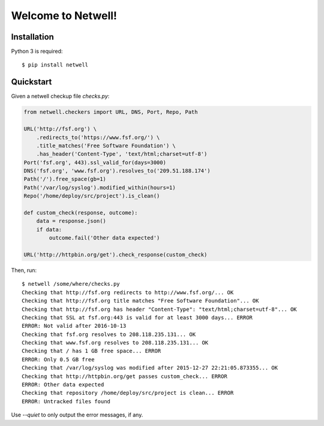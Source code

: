===================
Welcome to Netwell!
===================

.. image:: https://badge.fury.io/py/netwell.svg
   :target: http://badge.fury.io/py/netwell

.. image:: https://travis-ci.org/pennersr/netwell.svg
   :target: http://travis-ci.org/pennersr/netwell

.. image:: https://img.shields.io/pypi/v/netwell.svg
   :target: https://pypi.python.org/pypi/netwell

.. image:: https://pennersr.github.io/img/bitcoin-badge.svg
   :target: https://blockchain.info/address/1AJXuBMPHkaDCNX2rwAy34bGgs7hmrePEr

.. image:: https://img.shields.io/badge/code%20style-pep8-green.svg
   :target: https://www.python.org/dev/peps/pep-0008/


Installation
============

Python 3 is required::

   $ pip install netwell


Quickstart
==========

Given a netwell checkup file `checks.py`:

.. code-block:: python

    from netwell.checkers import URL, DNS, Port, Repo, Path

    URL('http://fsf.org') \
        .redirects_to('https://www.fsf.org/') \
        .title_matches('Free Software Foundation') \
        .has_header('Content-Type', 'text/html;charset=utf-8')
    Port('fsf.org', 443).ssl_valid_for(days=3000)
    DNS('fsf.org', 'www.fsf.org').resolves_to('209.51.188.174')
    Path('/').free_space(gb=1)
    Path('/var/log/syslog').modified_within(hours=1)
    Repo('/home/deploy/src/project').is_clean()

    def custom_check(response, outcome):
        data = response.json()
        if data:
            outcome.fail('Other data expected')

    URL('http://httpbin.org/get').check_response(custom_check)

Then, run:

::

    $ netwell /some/where/checks.py
    Checking that http://fsf.org redirects to http://www.fsf.org/... OK
    Checking that http://fsf.org title matches "Free Software Foundation"... OK
    Checking that http://fsf.org has header "Content-Type": "text/html;charset=utf-8"... OK
    Checking that SSL at fsf.org:443 is valid for at least 3000 days... ERROR
    ERROR: Not valid after 2016-10-13
    Checking that fsf.org resolves to 208.118.235.131... OK
    Checking that www.fsf.org resolves to 208.118.235.131... OK
    Checking that / has 1 GB free space... ERROR
    ERROR: Only 0.5 GB free
    Checking that /var/log/syslog was modified after 2015-12-27 22:21:05.873355... OK
    Checking that http://httpbin.org/get passes custom_check... ERROR
    ERROR: Other data expected
    Checking that repository /home/deploy/src/project is clean... ERROR
    ERROR: Untracked files found


Use `--quiet` to only output the error messages, if any.
